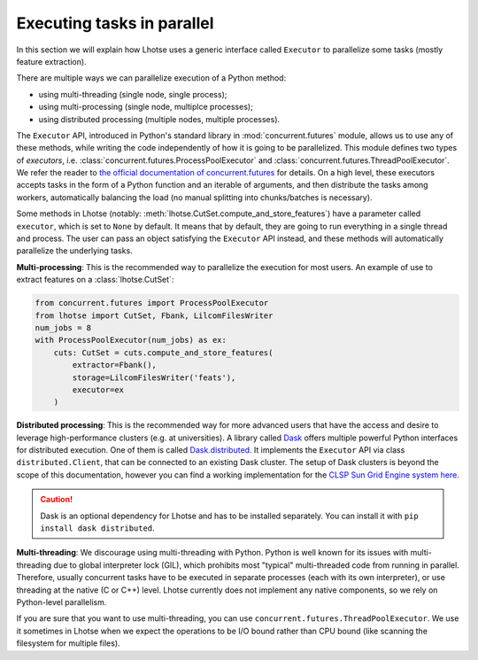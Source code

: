 Executing tasks in parallel
===========================

In this section we will explain how Lhotse uses a generic interface called ``Executor`` to
parallelize some tasks (mostly feature extraction).

There are multiple ways we can parallelize execution of a Python method:

- using multi-threading (single node, single process);
- using multi-processing (single node, multiplce processes);
- using distributed processing (multiple nodes, multiple processes).

The ``Executor`` API, introduced in Python's standard library in :mod:`concurrent.futures` module,
allows us to use any of these methods, while writing the code independently of how it is going to be parallelized.
This module defines two types of *executors*, i.e. :class:`concurrent.futures.ProcessPoolExecutor`
and :class:`concurrent.futures.ThreadPoolExecutor`.
We refer the reader to `the official documentation of concurrent.futures`_ for details.
On a high level, these executors accepts tasks in the form of a Python function and an iterable of arguments,
and then distribute the tasks among workers, automatically balancing the load
(no manual splitting into chunks/batches is necessary).

Some methods in Lhotse (notably: :meth:`lhotse.CutSet.compute_and_store_features`) have a parameter called ``executor``,
which is set to ``None`` by default.
It means that by default, they are going to run everything in a single thread and process.
The user can pass an object satisfying the ``Executor`` API instead, and these methods will
automatically parallelize the underlying tasks.

**Multi-processing**: This is the recommended way to parallelize the execution for most users.
An example of use to extract features on a :class:`lhotse.CutSet`:

.. code-block::

    from concurrent.futures import ProcessPoolExecutor
    from lhotse import CutSet, Fbank, LilcomFilesWriter
    num_jobs = 8
    with ProcessPoolExecutor(num_jobs) as ex:
        cuts: CutSet = cuts.compute_and_store_features(
            extractor=Fbank(),
            storage=LilcomFilesWriter('feats'),
            executor=ex
        )

**Distributed processing**: This is the recommended way for more advanced users that have the access and desire to
leverage high-performance clusters (e.g. at universities).
A library called `Dask`_ offers multiple powerful Python interfaces for distributed execution.
One of them is called `Dask.distributed`_.
It implements the ``Executor`` API via class ``distributed.Client``, that can be connected to an existing
Dask cluster.
The setup of Dask clusters is beyond the scope of this documentation, however you can find a working
implementation for the `CLSP Sun Grid Engine system here`_.

.. caution::

    Dask is an optional dependency for Lhotse and has to be installed separately.
    You can install it with ``pip install dask distributed``.

**Multi-threading**: We discourage using multi-threading with Python.
Python is well known for its issues with multi-threading due to global interpreter lock (GIL), which
prohibits most "typical" multi-threaded code from running in parallel. Therefore, usually concurrent tasks
have to be executed in separate processes (each with its own interpreter), or use threading at the native
(C or C++) level. Lhotse currently does not implement any native components, so we rely on Python-level parallelism.

If you are sure that you want to use multi-threading, you can use ``concurrent.futures.ThreadPoolExecutor``.
We use it sometimes in Lhotse when we expect the operations to be I/O bound rather than CPU bound
(like scanning the filesystem for multiple files).

.. _Dask: https://dask.org
.. _the official documentation of concurrent.futures: https://docs.python.org/3.8/library/concurrent.futures.html
.. _Dask.distributed: https://distributed.dask.org/en/latest/
.. _CLSP Sun Grid Engine system here: https://github.com/pzelasko/plz